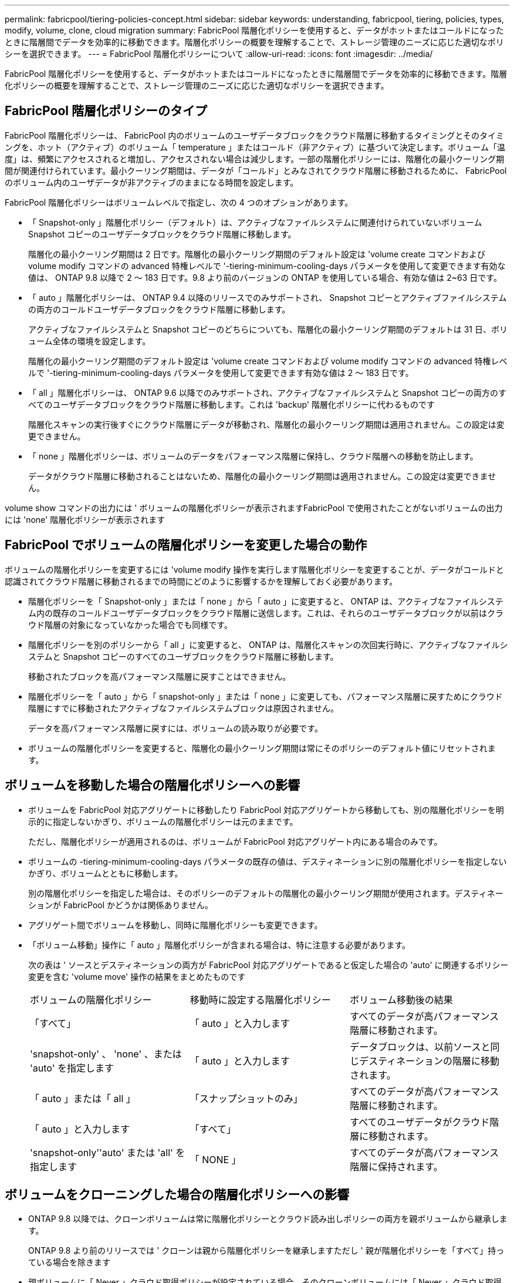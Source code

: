 ---
permalink: fabricpool/tiering-policies-concept.html 
sidebar: sidebar 
keywords: understanding, fabricpool, tiering, policies, types, modify, volume, clone, cloud migration 
summary: FabricPool 階層化ポリシーを使用すると、データがホットまたはコールドになったときに階層間でデータを効率的に移動できます。階層化ポリシーの概要を理解することで、ストレージ管理のニーズに応じた適切なポリシーを選択できます。 
---
= FabricPool 階層化ポリシーについて
:allow-uri-read: 
:icons: font
:imagesdir: ../media/


[role="lead"]
FabricPool 階層化ポリシーを使用すると、データがホットまたはコールドになったときに階層間でデータを効率的に移動できます。階層化ポリシーの概要を理解することで、ストレージ管理のニーズに応じた適切なポリシーを選択できます。



== FabricPool 階層化ポリシーのタイプ

FabricPool 階層化ポリシーは、 FabricPool 内のボリュームのユーザデータブロックをクラウド階層に移動するタイミングとそのタイミングを、ホット（アクティブ）のボリューム「 temperature 」またはコールド（非アクティブ）に基づいて決定します。ボリューム「温度」は、頻繁にアクセスされると増加し、アクセスされない場合は減少します。一部の階層化ポリシーには、階層化の最小クーリング期間が関連付けられています。最小クーリング期間は、データが「コールド」とみなされてクラウド階層に移動されるために、 FabricPool のボリューム内のユーザデータが非アクティブのままになる時間を設定します。

FabricPool 階層化ポリシーはボリュームレベルで指定し、次の 4 つのオプションがあります。

* 「 Snapshot-only 」階層化ポリシー（デフォルト）は、アクティブなファイルシステムに関連付けられていないボリューム Snapshot コピーのユーザデータブロックをクラウド階層に移動します。
+
階層化の最小クーリング期間は 2 日です。階層化の最小クーリング期間のデフォルト設定は 'volume create コマンドおよび volume modify コマンドの advanced 特権レベルで '-tiering-minimum-cooling-days パラメータを使用して変更できます有効な値は、 ONTAP 9.8 以降で 2 ～ 183 日です。9.8 より前のバージョンの ONTAP を使用している場合、有効な値は 2~63 日です。

* 「 auto 」階層化ポリシーは、 ONTAP 9.4 以降のリリースでのみサポートされ、 Snapshot コピーとアクティブファイルシステムの両方のコールドユーザデータブロックをクラウド階層に移動します。
+
アクティブなファイルシステムと Snapshot コピーのどちらについても、階層化の最小クーリング期間のデフォルトは 31 日、ボリューム全体の環境を設定します。

+
階層化の最小クーリング期間のデフォルト設定は 'volume create コマンドおよび volume modify コマンドの advanced 特権レベルで '-tiering-minimum-cooling-days パラメータを使用して変更できます有効な値は 2 ～ 183 日です。

* 「 all 」階層化ポリシーは、 ONTAP 9.6 以降でのみサポートされ、アクティブなファイルシステムと Snapshot コピーの両方のすべてのユーザデータブロックをクラウド階層に移動します。これは 'backup' 階層化ポリシーに代わるものです
+
階層化スキャンの実行後すぐにクラウド階層にデータが移動され、階層化の最小クーリング期間は適用されません。この設定は変更できません。

* 「 none 」階層化ポリシーは、ボリュームのデータをパフォーマンス階層に保持し、クラウド階層への移動を防止します。
+
データがクラウド階層に移動されることはないため、階層化の最小クーリング期間は適用されません。この設定は変更できません。



volume show コマンドの出力には ' ボリュームの階層化ポリシーが表示されますFabricPool で使用されたことがないボリュームの出力には 'none' 階層化ポリシーが表示されます



== FabricPool でボリュームの階層化ポリシーを変更した場合の動作

ボリュームの階層化ポリシーを変更するには 'volume modify 操作を実行します階層化ポリシーを変更することが、データがコールドと認識されてクラウド階層に移動されるまでの時間にどのように影響するかを理解しておく必要があります。

* 階層化ポリシーを「 Snapshot-only 」または「 none 」から「 auto 」に変更すると、 ONTAP は、アクティブなファイルシステム内の既存のコールドユーザデータブロックをクラウド階層に送信します。これは、それらのユーザデータブロックが以前はクラウド階層の対象になっていなかった場合でも同様です。
* 階層化ポリシーを別のポリシーから「 all 」に変更すると、 ONTAP は、階層化スキャンの次回実行時に、アクティブなファイルシステムと Snapshot コピーのすべてのユーザブロックをクラウド階層に移動します。
+
移動されたブロックを高パフォーマンス階層に戻すことはできません。

* 階層化ポリシーを「 auto 」から「 snapshot-only 」または「 none 」に変更しても、パフォーマンス階層に戻すためにクラウド階層にすでに移動されたアクティブなファイルシステムブロックは原因されません。
+
データを高パフォーマンス階層に戻すには、ボリュームの読み取りが必要です。

* ボリュームの階層化ポリシーを変更すると、階層化の最小クーリング期間は常にそのポリシーのデフォルト値にリセットされます。




== ボリュームを移動した場合の階層化ポリシーへの影響

* ボリュームを FabricPool 対応アグリゲートに移動したり FabricPool 対応アグリゲートから移動しても、別の階層化ポリシーを明示的に指定しないかぎり、ボリュームの階層化ポリシーは元のままです。
+
ただし、階層化ポリシーが適用されるのは、ボリュームが FabricPool 対応アグリゲート内にある場合のみです。

* ボリュームの -tiering-minimum-cooling-days パラメータの既存の値は、デスティネーションに別の階層化ポリシーを指定しないかぎり、ボリュームとともに移動します。
+
別の階層化ポリシーを指定した場合は、そのポリシーのデフォルトの階層化の最小クーリング期間が使用されます。デスティネーションが FabricPool かどうかは関係ありません。

* アグリゲート間でボリュームを移動し、同時に階層化ポリシーも変更できます。
* 「ボリューム移動」操作に「 auto 」階層化ポリシーが含まれる場合は、特に注意する必要があります。
+
次の表は ' ソースとデスティネーションの両方が FabricPool 対応アグリゲートであると仮定した場合の 'auto' に関連するポリシー変更を含む 'volume move' 操作の結果をまとめたものです

+
|===


| ボリュームの階層化ポリシー | 移動時に設定する階層化ポリシー | ボリューム移動後の結果 


 a| 
「すべて」
 a| 
「 auto 」と入力します
 a| 
すべてのデータが高パフォーマンス階層に移動されます。



 a| 
'snapshot-only' 、 'none' 、または 'auto' を指定します
 a| 
「 auto 」と入力します
 a| 
データブロックは、以前ソースと同じデスティネーションの階層に移動されます。



 a| 
「 auto 」または「 all 」
 a| 
「スナップショットのみ」
 a| 
すべてのデータが高パフォーマンス階層に移動されます。



 a| 
「 auto 」と入力します
 a| 
「すべて」
 a| 
すべてのユーザデータがクラウド階層に移動されます。



 a| 
'snapshot-only''auto' または 'all' を指定します
 a| 
「 NONE 」
 a| 
すべてのデータが高パフォーマンス階層に保持されます。

|===




== ボリュームをクローニングした場合の階層化ポリシーへの影響

* ONTAP 9.8 以降では、クローンボリュームは常に階層化ポリシーとクラウド読み出しポリシーの両方を親ボリュームから継承します。
+
ONTAP 9.8 より前のリリースでは ' クローンは親から階層化ポリシーを継承しますただし ' 親が階層化ポリシーを「すべて」持っている場合を除きます

* 親ボリュームに「 Never 」クラウド取得ポリシーが設定されている場合、そのクローンボリュームには「 Never 」クラウド取得ポリシーまたは「 all 」階層化ポリシー、および対応するクラウド取得ポリシー「 default 」が設定されている必要があります。
* 親ボリュームのクラウド取得ポリシーは、すべてのクローンボリュームにクラウド取得ポリシーが「 Never 」でない限り、「 Never 」に変更することはできません。


ボリュームをクローニングするときは、次のベストプラクティスに注意してください。

* クローンの -tiering-policy オプションおよび「 tiering-minimum-cooling-days 」オプションは、クローンに固有のブロックの階層化動作のみを制御します。そのため、親 FlexVol では、同じ量のデータを移動するか、クローンよりも少ないデータを移動する階層化設定を使用することを推奨します
* 親 FlexVol でのクラウド読み出しポリシーでは、同じ量のデータを移動するか、いずれかのクローンの読み出しポリシーよりも多くのデータを移動する必要があります




== 階層化ポリシーがクラウド移行とどのように連携するか

FabricPool クラウドデータの読み出しは、読み取りパターンに基づいてクラウド階層からパフォーマンス階層へのデータの読み出しを決定する階層化ポリシーで制御されます。読み取りパターンは、シーケンシャルまたはランダムのいずれかです。

次の表に、各ポリシーについて、階層化ポリシーとクラウドデータの読み出しルールを示します。

|===


| 階層化ポリシー | 取得動作 


 a| 
なし
 a| 
シーケンシャルリードとランダムリード



 a| 
Snapshot のみ
 a| 
シーケンシャルリードとランダムリード



 a| 
自動
 a| 
ランダムリード



 a| 
すべて
 a| 
データの取得は行われません

|===
ONTAP 9.8 以降では、クラウド移行制御の「 cloud-retrieve-policy 」オプションは、階層化ポリシーで制御されるデフォルトのクラウド移行または取得動作を上書きします。

次の表に、サポートされているクラウドの読み出しポリシーとその読み出し動作を示します。

|===


| クラウド取得ポリシー | 取得動作 


 a| 
デフォルト
 a| 
階層化ポリシーは、どのデータをプルバックするかを決定するため、クラウドデータの取得に「デフォルト」「クラウド読み出しポリシー」を使用する変更はありません。ホストされているアグリゲートタイプに関係なく、このポリシーはすべてのボリュームのデフォルト値です。



 a| 
オンリード
 a| 
クライアントからの読み取りは、すべてクラウド階層からパフォーマンス階層に送られます。



 a| 
なし
 a| 
クラウド階層からパフォーマンス階層にクライアントベースのデータが移動されることはありません



 a| 
ステートアップ
 a| 
* 階層化ポリシー「 none 」の場合、すべてのクラウドデータはクラウド階層からパフォーマンス階層にプルされます
* 階層化ポリシー「スナップショットのみ」の場合、「 AFS データ」はプルされます。


|===